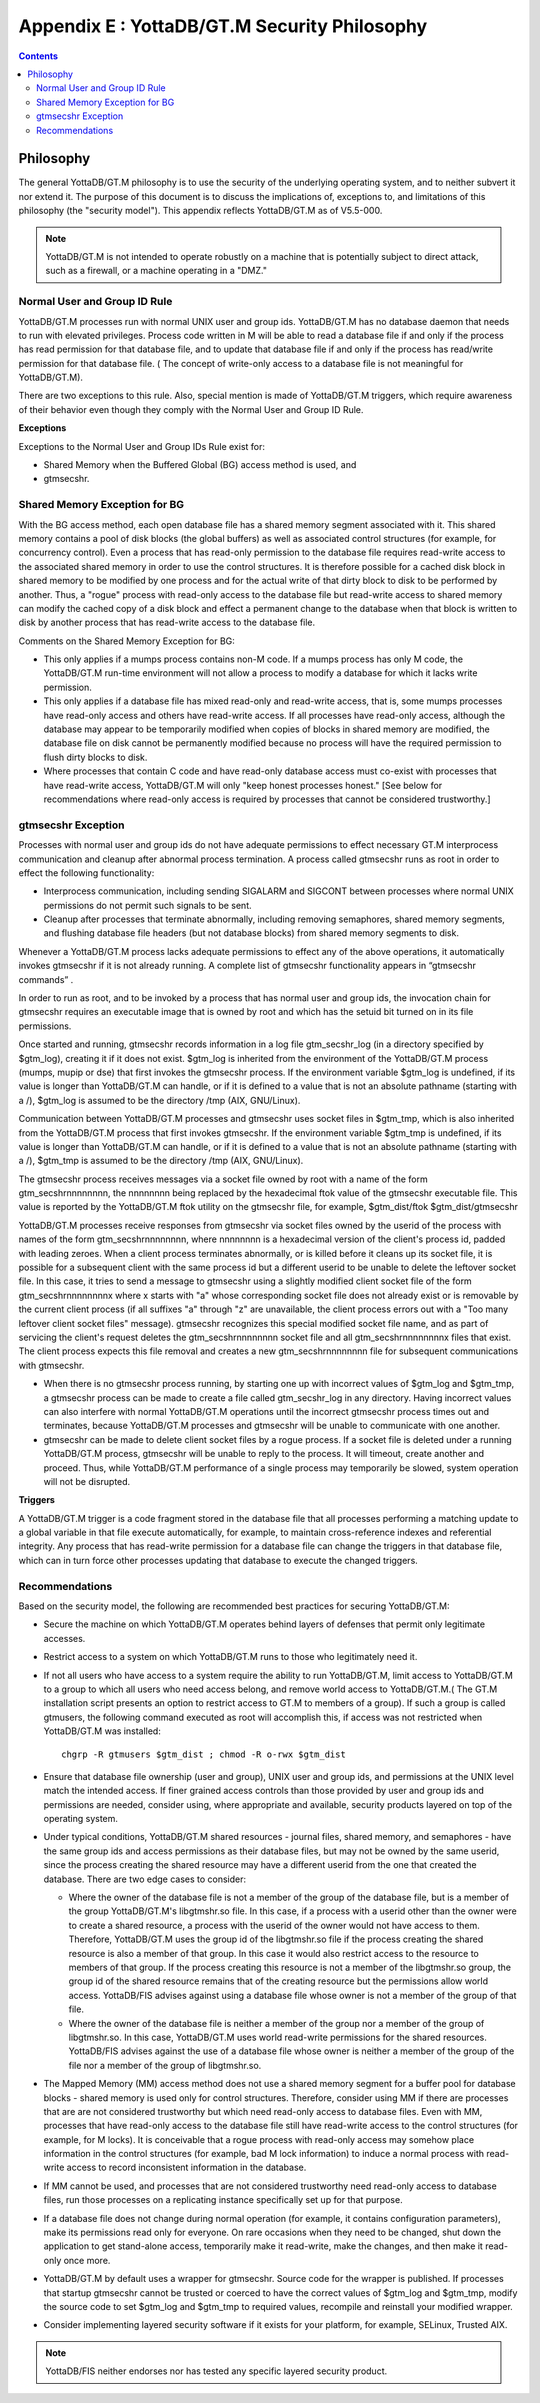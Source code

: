 
.. index::
   YottaDB/ GT.M Security Philosophy

===============================================
Appendix E : YottaDB/GT.M Security Philosophy
===============================================

.. contents::
   :depth: 2

-------------------------
Philosophy
-------------------------

The general YottaDB/GT.M philosophy is to use the security of the underlying operating system, and to neither subvert it nor extend it. The purpose of this document is to discuss the implications of, exceptions to, and limitations of this philosophy (the "security model"). This appendix reflects YottaDB/GT.M as of V5.5-000.

.. note::
    YottaDB/GT.M is not intended to operate robustly on a machine that is potentially subject to direct attack, such as a firewall, or a machine operating in a "DMZ."

++++++++++++++++++++++++++++++
Normal User and Group ID Rule
++++++++++++++++++++++++++++++

YottaDB/GT.M processes run with normal UNIX user and group ids. YottaDB/GT.M has no database daemon that needs to run with elevated privileges. Process code written in M will be able to read a database file if and only if the process has read permission for that database file, and to update that database file if and only if the process has read/write permission for that database file. ( The concept of write-only access to a database file is not meaningful for YottaDB/GT.M).

There are two exceptions to this rule. Also, special mention is made of YottaDB/GT.M triggers, which require awareness of their behavior even though they comply with the Normal User and Group ID Rule.

**Exceptions**

Exceptions to the Normal User and Group IDs Rule exist for:

* Shared Memory when the Buffered Global (BG) access method is used, and
* gtmsecshr.

+++++++++++++++++++++++++++++++++
Shared Memory Exception for BG
+++++++++++++++++++++++++++++++++

With the BG access method, each open database file has a shared memory segment associated with it. This shared memory contains a pool of disk blocks (the global buffers) as well as associated control structures (for example, for concurrency control). Even a process that has read-only permission to the database file requires read-write access to the associated shared memory in order to use the control structures. It is therefore possible for a cached disk block in shared memory to be modified by one process and for the actual write of that dirty block to disk to be performed by another. Thus, a "rogue" process with read-only access to the database file but read-write access to shared memory can modify the cached copy of a disk block and effect a permanent change to the database when that block is written to disk by another process that has read-write access to the database file.

Comments on the Shared Memory Exception for BG:

* This only applies if a mumps process contains non-M code. If a mumps process has only M code, the YottaDB/GT.M run-time environment will not allow a process to modify a database for which it lacks write permission.
* This only applies if a database file has mixed read-only and read-write access, that is, some mumps processes have read-only access and others have read-write access. If all processes have read-only access, although the database may appear to be temporarily modified when copies of blocks in shared memory are modified, the database file on disk cannot be permanently modified because no process will have the required permission to flush dirty blocks to disk.
* Where processes that contain C code and have read-only database access must co-exist with processes that have read-write access, YottaDB/GT.M will only "keep honest processes honest." [See below for recommendations where read-only access is required by processes that cannot be considered trustworthy.]

+++++++++++++++++++++++++++
gtmsecshr Exception
+++++++++++++++++++++++++++

Processes with normal user and group ids do not have adequate permissions to effect necessary GT.M interprocess communication and cleanup after abnormal process termination. A process called gtmsecshr runs as root in order to effect the following functionality:

* Interprocess communication, including sending SIGALARM and SIGCONT between processes where normal UNIX permissions do not permit such signals to be sent.
* Cleanup after processes that terminate abnormally, including removing semaphores, shared memory segments, and flushing database file headers (but not database blocks) from shared memory segments to disk.

Whenever a YottaDB/GT.M process lacks adequate permissions to effect any of the above operations, it automatically invokes gtmsecshr if it is not already running. A complete list of gtmsecshr functionality appears in “gtmsecshr commands” .

In order to run as root, and to be invoked by a process that has normal user and group ids, the invocation chain for gtmsecshr requires an executable image that is owned by root and which has the setuid bit turned on in its file permissions.

Once started and running, gtmsecshr records information in a log file gtm_secshr_log (in a directory specified by $gtm_log), creating it if it does not exist. $gtm_log is inherited from the environment of the YottaDB/GT.M process (mumps, mupip or dse) that first invokes the gtmsecshr process. If the environment variable $gtm_log is undefined, if its value is longer than YottaDB/GT.M can handle, or if it is defined to a value that is not an absolute pathname (starting with a /), $gtm_log is assumed to be the directory /tmp (AIX, GNU/Linux).

Communication between YottaDB/GT.M processes and gtmsecshr uses socket files in $gtm_tmp, which is also inherited from the YottaDB/GT.M process that first invokes gtmsecshr. If the environment variable $gtm_tmp is undefined, if its value is longer than YottaDB/GT.M can handle, or if it is defined to a value that is not an absolute pathname (starting with a /), $gtm_tmp is assumed to be the directory /tmp (AIX, GNU/Linux).

The gtmsecshr process receives messages via a socket file owned by root with a name of the form gtm_secshrnnnnnnnn, the nnnnnnnn being replaced by the hexadecimal ftok value of the gtmsecshr executable file. This value is reported by the YottaDB/GT.M ftok utility on the gtmsecshr file, for example, $gtm_dist/ftok $gtm_dist/gtmsecshr

YottaDB/GT.M processes receive responses from gtmsecshr via socket files owned by the userid of the process with names of the form gtm_secshrnnnnnnnn, where nnnnnnnn is a hexadecimal version of the client's process id, padded with leading zeroes. When a client process terminates abnormally, or is killed before it cleans up its socket file, it is possible for a subsequent client with the same process id but a different userid to be unable to delete the leftover socket file. In this case, it tries to send a message to gtmsecshr using a slightly modified client socket file of the form gtm_secshrnnnnnnnnx where x starts with "a" whose corresponding socket file does not already exist or is removable by the current client process (if all suffixes "a" through "z" are unavailable, the client process errors out with a "Too many leftover client socket files" message). gtmsecshr recognizes this special modified socket file name, and as part of servicing the client's request deletes the gtm_secshrnnnnnnnn socket file and all gtm_secshrnnnnnnnnx files that exist. The client process expects this file removal and creates a new gtm_secshrnnnnnnnn file for subsequent communications with gtmsecshr.

* When there is no gtmsecshr process running, by starting one up with incorrect values of $gtm_log and $gtm_tmp, a gtmsecshr process can be made to create a file called gtm_secshr_log in any directory. Having incorrect values can also interfere with normal YottaDB/GT.M operations until the incorrect gtmsecshr process times out and terminates, because YottaDB/GT.M processes and gtmsecshr will be unable to communicate with one another.
* gtmsecshr can be made to delete client socket files by a rogue process. If a socket file is deleted under a running YottaDB/GT.M process, gtmsecshr will be unable to reply to the process. It will timeout, create another and proceed. Thus, while YottaDB/GT.M performance of a single process may temporarily be slowed, system operation will not be disrupted.

**Triggers**

A YottaDB/GT.M trigger is a code fragment stored in the database file that all processes performing a matching update to a global variable in that file execute automatically, for example, to maintain cross-reference indexes and referential integrity. Any process that has read-write permission for a database file can change the triggers in that database file, which can in turn force other processes updating that database to execute the changed triggers.

++++++++++++++++++++++++++
Recommendations
++++++++++++++++++++++++++

Based on the security model, the following are recommended best practices for securing YottaDB/GT.M:

* Secure the machine on which YottaDB/GT.M operates behind layers of defenses that permit only legitimate accesses.
* Restrict access to a system on which YottaDB/GT.M runs to those who legitimately need it.
* If not all users who have access to a system require the ability to run YottaDB/GT.M, limit access to YottaDB/GT.M to a group to which all users who need access belong, and remove world access to YottaDB/GT.M.( The GT.M installation script presents an option to restrict access to GT.M to members of a group). If such a group is called gtmusers, the following command executed as root will accomplish this, if access was not restricted when YottaDB/GT.M was installed: 
  
  .. parsed-literal::
      chgrp -R gtmusers $gtm_dist ; chmod -R o-rwx $gtm_dist

* Ensure that database file ownership (user and group), UNIX user and group ids, and permissions at the UNIX level match the intended access. If finer grained access controls than those provided by user and group ids and permissions are needed, consider using, where appropriate and available, security products layered on top of the operating system.
* Under typical conditions, YottaDB/GT.M shared resources - journal files, shared memory, and semaphores - have the same group ids and access permissions as their database files, but may not be owned by the same userid, since the process creating the shared resource may have a different userid from the one that created the database. There are two edge cases to consider:

  * Where the owner of the database file is not a member of the group of the database file, but is a member of the group YottaDB/GT.M's libgtmshr.so file. In this case, if a process with a userid other than the owner were to create a shared resource, a process with the userid of the owner would not have access to them. Therefore, YottaDB/GT.M uses the group id of the libgtmshr.so file if the process creating the shared resource is also a member of that group. In this case it would also restrict access to the resource to members of that group. If the process creating this resource is not a member of the libgtmshr.so group, the group id of the shared resource remains that of the creating resource but the permissions allow world access. YottaDB/FIS advises against using a database file whose owner is not a member of the group of that file.
  * Where the owner of the database file is neither a member of the group nor a member of the group of libgtmshr.so. In this case, YottaDB/GT.M uses world read-write permissions for the shared resources. YottaDB/FIS advises against the use of a database file whose owner is neither a member of the group of the file nor a member of the group of libgtmshr.so.


* The Mapped Memory (MM) access method does not use a shared memory segment for a buffer pool for database blocks - shared memory is used only for control structures. Therefore, consider using MM if there are processes that are are not considered trustworthy but which need read-only access to database files. Even with MM, processes that have read-only access to the database file still have read-write access to the control structures (for example, for M locks). It is conceivable that a rogue process with read-only access may somehow place information in the control structures (for example, bad M lock information) to induce a normal process with read-write access to record inconsistent information in the database.
* If MM cannot be used, and processes that are not considered trustworthy need read-only access to database files, run those processes on a replicating instance specifically set up for that purpose.
* If a database file does not change during normal operation (for example, it contains configuration parameters), make its permissions read only for everyone. On rare occasions when they need to be changed, shut down the application to get stand-alone access, temporarily make it read-write, make the changes, and then make it read-only once more.
* YottaDB/GT.M by default uses a wrapper for gtmsecshr. Source code for the wrapper is published. If processes that startup gtmsecshr cannot be trusted or coerced to have the correct values of $gtm_log and $gtm_tmp, modify the source code to set $gtm_log and $gtm_tmp to required values, recompile and reinstall your modified wrapper.
* Consider implementing layered security software if it exists for your platform, for example, SELinux, Trusted AIX.

.. note::
   YottaDB/FIS neither endorses nor has tested any specific layered security product.


